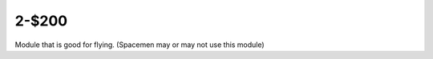 2-$200
======

Module that is good for flying.
(Spacemen may or may not use this module)

.. Answer: What is ``antigravity``
